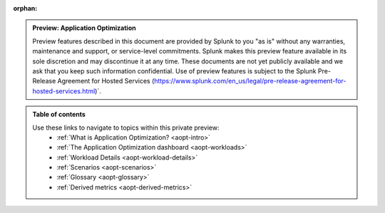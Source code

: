 :orphan:

.. _toc:

.. admonition:: Preview: Application Optimization

    Preview features described in this document are provided by Splunk to you "as is" 
    without any warranties, maintenance and support, or service-level commitments. 
    Splunk makes this preview feature available in its sole discretion and may 
    discontinue it at any time. These documents are not yet publicly available and 
    we ask that you keep such information confidential. Use of preview features is 
    subject to the Splunk Pre-Release Agreement for Hosted Services 
    (https://www.splunk.com/en_us/legal/pre-release-agreement-for-hosted-services.html)`.


.. admonition:: Table of contents

    Use these links to navigate to topics within this private preview: 
        * :ref:`What is Application Optimization? <aopt-intro>`
        * :ref:`The Application Optimization dashboard <aopt-workloads>`
        * :ref:`Workload Details <aopt-workload-details>`
        * :ref:`Scenarios <aopt-scenarios>`
        * :ref:`Glossary <aopt-glossary>`
        * :ref:`Derived metrics <aopt-derived-metrics>`

